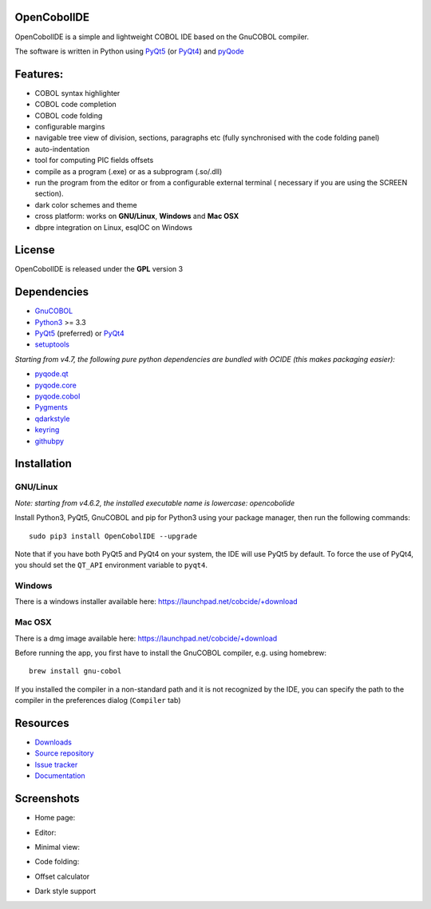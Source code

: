 OpenCobolIDE
------------

.. image:: https://img.shields.io/pypi/v/OpenCobolIDE.svg
   :target: https://pypi.python.org/pypi/OpenCobolIDE/
   :alt: Latest PyPI version

.. image:: https://img.shields.io/pypi/dm/OpenCobolIDE.svg
   :target: https://pypi.python.org/pypi/OpenCobolIDE/
   :alt: Number of PyPI downloads

.. image:: https://img.shields.io/pypi/l/OpenCobolIDE.svg

.. image:: https://semaphoreci.com/api/v1/projects/6b27dea2-94da-4549-874e-1e36be0694b9/667429/shields_badge.svg
   :target: https://semaphoreci.com/colinduquesnoy/opencobolide
   :alt: Build status

.. image:: https://coveralls.io/repos/OpenCobolIDE/OpenCobolIDE/badge.svg?branch=master
   :target: https://coveralls.io/r/OpenCobolIDE/OpenCobolIDE?branch=master
   :alt: Coverage Status


OpenCobolIDE is a simple and lightweight COBOL IDE based on the GnuCOBOL
compiler.


The software is written in Python using `PyQt5`_ (or `PyQt4`_) and `pyQode`_

Features:
---------

- COBOL syntax highlighter
- COBOL code completion
- COBOL code folding
- configurable margins
- navigable tree view of division, sections, paragraphs etc (fully synchronised
  with the code folding panel)
- auto-indentation
- tool for computing PIC fields offsets
- compile as a program (.exe) or as a subprogram (.so/.dll)
- run the program from the editor or from a configurable external terminal (
  necessary if you are using the SCREEN section).
- dark color schemes and theme
- cross platform: works on **GNU/Linux**, **Windows** and **Mac OSX**
- dbpre integration on Linux, esqlOC on Windows


License
-------

OpenCobolIDE is released under the **GPL** version 3


Dependencies
------------

- `GnuCOBOL`_
- `Python3`_ >= 3.3
- `PyQt5`_ (preferred) or `PyQt4`_
- `setuptools`_

*Starting from v4.7, the following pure python dependencies are bundled with OCIDE (this makes packaging easier):*

- `pyqode.qt`_
- `pyqode.core`_
- `pyqode.cobol`_
- `Pygments`_
- `qdarkstyle`_
- `keyring`_
- `githubpy`_


Installation
------------

GNU/Linux
#########

*Note: starting from v4.6.2, the installed executable name is lowercase: opencobolide*

Install Python3, PyQt5, GnuCOBOL and pip for Python3 using your package manager, then run the following commands::

    sudo pip3 install OpenCobolIDE --upgrade


Note that if you have both PyQt5 and PyQt4 on your system, the IDE will use
PyQt5 by default. To force the use of PyQt4, you should set the
``QT_API`` environment variable to ``pyqt4``.


Windows
#######

There is a windows installer available here: https://launchpad.net/cobcide/+download

Mac OSX
#######

There is a dmg image available here: https://launchpad.net/cobcide/+download

Before running the app, you first have to install the GnuCOBOL compiler, e.g.
using homebrew::

    brew install gnu-cobol


If you installed the compiler in a non-standard path and it is not recognized
by the IDE, you can specify the path to the compiler in the preferences
dialog (``Compiler`` tab)


Resources
---------

-  `Downloads`_
-  `Source repository`_
-  `Issue tracker`_
-  `Documentation`_


Screenshots
-----------

* Home page:

.. image:: doc/source/_static/Home.png
    :align: center

* Editor:

.. image:: doc/source/_static/MainWindow.png
    :align: center

* Minimal view:

.. image:: doc/source/_static/MinimalView.png
    :align: center

* Code folding:

.. image:: doc/source/_static/Folding.png
    :align: center

* Offset calculator

.. image:: doc/source/_static/PicOffsets.png
    :align: center


* Dark style support

.. image:: doc/source/_static/Dark.png
    :align: center




.. _PyQt4: http://www.riverbankcomputing.co.uk/software/pyqt/download
.. _Downloads: https://launchpad.net/cobcide/+download
.. _Source repository: https://github.com/OpenCobolIDE/OpenCobolIDE/
.. _Issue tracker: https://github.com/OpenCobolIDE/OpenCobolIDE/issues?state=open
.. _Documentation: http://opencobolide.readthedocs.org/en/latest/
.. _Pygments: http://pygments.org/
.. _pyqode.core: https://github.com/pyQode/pyqode.core/
.. _pyqode.cobol: https://github.com/pyQode/pyqode.cobol/
.. _pyqode.qt: https://github.com/pyQode/pyqode.qt/
.. _GnuCOBOL: http://sourceforge.net/projects/open-cobol/
.. _setuptools: https://pypi.python.org/pypi/setuptools
.. _Python3: http://python.org/
.. _PyQt5: http://www.riverbankcomputing.co.uk/software/pyqt/download
.. _qdarkstyle: https://github.com/ColinDuquesnoy/QDarkStyleSheet
.. _pyQode: https://github.com/pyQode/
.. _githubpy: https://pypi.python.org/pypi/githubpy
.. _keyring: https://pypi.python.org/pypi/keyring
